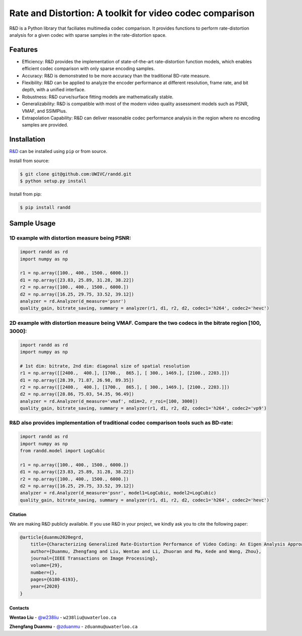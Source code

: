 Rate and Distortion: A toolkit for video codec comparison
=========================================================

.. intro-section-start

R&D is a Python library that faciliates multimedia codec comparison. It provides functions to perform rate-distortion analysis for a given codec with sparse samples in the rate-distortion space.

.. intro-section-end

.. feature-section-start
========
Features
========

* Efficiency: R&D provides the implementation of state-of-the-art rate-distortion function models, which enables efficient codec comparison with only sparse encoding samples.
* Accuracy: R&D is demonstrated to be more accuracy than the traditional BD-rate measure.
* Flexibility: R&D can be applied to analyze the encoder performance at different resolution, frame rate, and bit depth, with a unified interface.
* Robustness: R&D curve/surface fitting models are mathematically stable.
* Generalizability: R&D is compatible with most of the modern video quality assessment models such as PSNR, VMAF, and SSIMPlus.
* Extrapolation Capability: R&D can deliver reasonable codec performance analysis in the region where no encoding samples are provided.

.. feature-section-end

.. installation-section-start
============
Installation
============

`R&D <https://github.com/UWIVC/randd>`_ can be installed using ``pip`` or from source.

Install from source:

.. code-block:: sh

    $ git clone git@github.com:UWIVC/randd.git
    $ python setup.py install

Install from pip:

.. code-block:: sh

    $ pip install randd

.. installation-section-end


.. usage-example-start
============
Sample Usage
============

1D example with distortion measure being PSNR:
^^^^^^^^^^^^^^^^^^^^^^^^^^^^^^^^^^^^^^^^^^^^^^

.. code-block:: python

    import randd as rd
    import numpy as np

    r1 = np.array([100., 400., 1500., 6000.])
    d1 = np.array([23.83, 25.89, 31.28, 38.22])
    r2 = np.array([100., 400., 1500., 6000.])
    d2 = np.array([16.25, 29.75, 33.52, 39.12])
    analyzer = rd.Analyzer(d_measure='psnr')
    quality_gain, bitrate_saving, summary = analyzer(r1, d1, r2, d2, codec1='h264', codec2='hevc')

.. image:: docs/source/_static/example1.png


2D example with distortion measure being VMAF. Compare the two codecs in the bitrate region [100, 3000]:
^^^^^^^^^^^^^^^^^^^^^^^^^^^^^^^^^^^^^^^^^^^^^^^^^^^^^^^^^^^^^^^^^^^^^^^^^^^^^^^^^^^^^^^^^^^^^^^^^^^^^^^^

.. code-block:: python

    import randd as rd
    import numpy as np

    # 1st dim: bitrate, 2nd dim: diagonal size of spatial resolution
    r1 = np.array([[2400.,  400.], [1700.,  865.], [ 300., 1469.], [2100., 2203.]])
    d1 = np.array([28.39, 71.87, 26.98, 89.35])
    r2 = np.array([[2400.,  400.], [1700.,  865.], [ 300., 1469.], [2100., 2203.]])
    d2 = np.array([28.86, 75.03, 54.35, 96.49])
    analyzer = rd.Analyzer(d_measure='vmaf', ndim=2, r_roi=[100, 3000])
    quality_gain, bitrate_saving, summary = analyzer(r1, d1, r2, d2, codec1='h264', codec2='vp9')

.. image:: docs/source/_static/example2.png


R&D also provides implementation of traditional codec comparison tools such as BD-rate:
^^^^^^^^^^^^^^^^^^^^^^^^^^^^^^^^^^^^^^^^^^^^^^^^^^^^^^^^^^^^^^^^^^^^^^^^^^^^^^^^^^^^^^^

.. code-block:: python

    import randd as rd
    import numpy as np
    from randd.model import LogCubic

    r1 = np.array([100., 400., 1500., 6000.])
    d1 = np.array([23.83, 25.89, 31.28, 38.22])
    r2 = np.array([100., 400., 1500., 6000.])
    d2 = np.array([16.25, 29.75, 33.52, 39.12])
    analyzer = rd.Analyzer(d_measure='psnr', model1=LogCubic, model2=LogCubic)
    quality_gain, bitrate_saving, summary = analyzer(r1, d1, r2, d2, codec1='h264', codec2='hevc')

.. usage-example-end


.. citation-section-start

Citation
--------
We are making R&D publicly available. If you use R&D in your project, we kindly ask you to cite the following paper:

.. code-block:: tex

    @article{duanmu2020egrd,
        title={Characterizing Generalized Rate-Distortion Performance of Video Coding: An Eigen Analysis Approach},
        author={Duanmu, Zhengfang and Liu, Wentao and Li, Zhuoran and Ma, Kede and Wang, Zhou},
        journal={IEEE Transactions on Image Processing},
        volume={29},
        number={},
        pages={6180-6193},
        year={2020}
    }

.. citation-section-end


.. contact-section-start

Contacts
--------

**Wentao Liu** - `@w238liu <https://ece.uwaterloo.ca/~w238liu>`_ - ``w238liu@uwaterloo.ca``

**Zhengfang Duanmu** - `@zduanmu <https://ece.uwaterloo.ca/~zduanmu>`_ - ``zduanmu@uwaterloo.ca``

.. contact-section-end